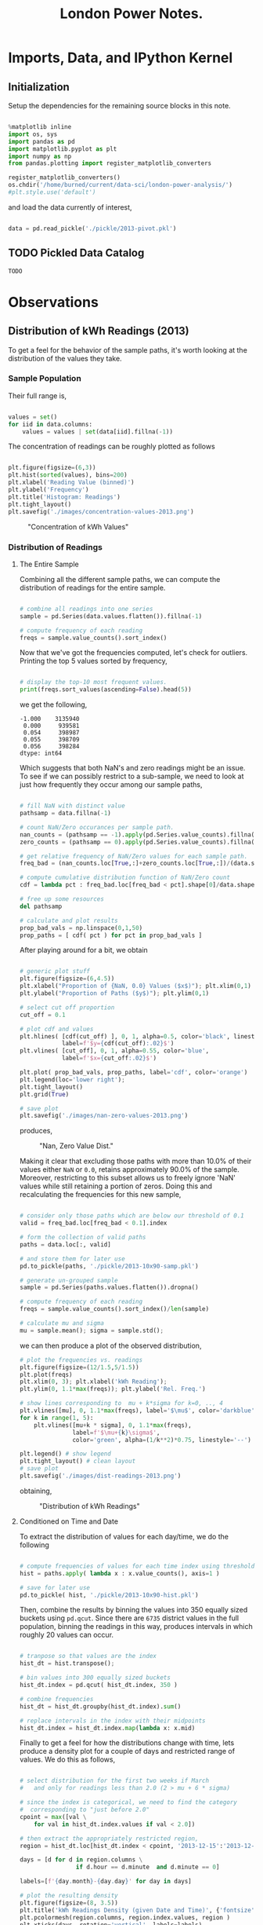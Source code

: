 #+TITLE: London Power Notes.

* Imports, Data, and IPython Kernel
** Initialization

Setup the dependencies for the remaining source blocks in this note.

#+name: initialize-env
#+begin_src python :session notes :exports both :results silent

  %matplotlib inline
  import os, sys
  import pandas as pd
  import matplotlib.pyplot as plt
  import numpy as np
  from pandas.plotting import register_matplotlib_converters
  
  register_matplotlib_converters()
  os.chdir('/home/burned/current/data-sci/london-power-analysis/')
  #plt.style.use('default')

#+end_src

and load the data currently of interest,

#+name: load-data
#+begin_src python :session notes :exports both :results silent

  data = pd.read_pickle('./pickle/2013-pivot.pkl')

#+end_src

** TODO Pickled Data Catalog
=TODO=
* Observations
** Distribution of kWh Readings (2013)
To get a feel for the behavior of the sample paths, it's worth looking at the distribution of the values they take.

*** Sample Population
Their full range is, 

#+BEGIN_SRC python :session "notes" :results silent

  values = set()
  for iid in data.columns:
      values = values | set(data[iid].fillna(-1))
      
#+END_SRC

#+RESULTS:

The concentration of readings can be roughly plotted as follows

#+BEGIN_SRC python :session "notes" :results silent

  plt.figure(figsize=(6,3))
  plt.hist(sorted(values), bins=200)
  plt.xlabel('Reading Value (binned)')
  plt.ylabel('Frequency')
  plt.title('Histogram: Readings')
  plt.tight_layout()
  plt.savefig('./images/concentration-values-2013.png')

#+END_SRC

#+CAPTION: "Concentration of kWh Values"
[[./images/concentration-values-2013.png]]

*** Distribution of Readings
**** The Entire Sample
Combining all the different sample paths, we can compute the distribution of readings for the entire sample. 

#+begin_src python :session notes :results silent :exports both

  # combine all readings into one series
  sample = pd.Series(data.values.flatten()).fillna(-1)

  # compute frequency of each reading
  freqs = sample.value_counts().sort_index()

#+end_src


Now that we've got the frequencies computed, let's check for outliers. Printing the top 5 values sorted by frequency, 

#+begin_src python :session notes :results silent :exports both

  # display the top-10 most frequent values.
  print(freqs.sort_values(ascending=False).head(5))

#+end_src

we get the following,

#+begin_src
 -1.000    3135940
  0.000     939581
  0.054     398987
  0.055     398709
  0.056     398284
 dtype: int64
#+end_src

Which suggests that both NaN's and zero readings might be an issue. To see if we can possibly restrict to a sub-sample, we need to look at just how frequently they occur among our sample paths,

#+name: calculate-path-scores
#+begin_src python :session notes :results silent :exports both

  # fill NaN with distinct value
  pathsamp = data.fillna(-1)

  # count NaN/Zero occurances per sample path.
  nan_counts = (pathsamp == -1).apply(pd.Series.value_counts).fillna(0)
  zero_counts = (pathsamp == 0).apply(pd.Series.value_counts).fillna(0) 

  # get relative frequency of NaN/Zero values for each sample path.
  freq_bad = (nan_counts.loc[True,:]+zero_counts.loc[True,:])/(data.shape[0])

  # compute cumulative distribution function of NaN/Zero count
  cdf = lambda pct : freq_bad.loc[freq_bad < pct].shape[0]/data.shape[1]

  # free up some resources
  del pathsamp

  # calculate and plot results
  prop_bad_vals = np.linspace(0,1,50)
  prop_paths = [ cdf( pct ) for pct in prop_bad_vals ]

#+end_src

After playing around for a bit, we obtain

#+begin_src python :session notes :results silent :exports both

  # generic plot stuff
  plt.figure(figsize=(6,4.5))
  plt.xlabel("Proportion of {NaN, 0.0} Values ($x$)"); plt.xlim(0,1)
  plt.ylabel("Proportion of Paths ($y$)"); plt.ylim(0,1)

  # select cut off proportion
  cut_off = 0.1

  # plot cdf and values
  plt.hlines( [cdf(cut_off) ], 0, 1, alpha=0.5, color='black', linestyle='-',  
              label=f'$y={cdf(cut_off):.02}$')
  plt.vlines( [cut_off], 0, 1, alpha=0.55, color='blue', 
              label=f'$x={cut_off:.02}$')

  plt.plot( prop_bad_vals, prop_paths, label='cdf', color='orange')
  plt.legend(loc='lower right'); 
  plt.tight_layout()
  plt.grid(True)

  # save plot
  plt.savefig('./images/nan-zero-values-2013.png')

#+end_src

produces, 

#+CAPTION: "Nan, Zero Value Dist."
[[./images/nan-zero-values-2013.png]]

Making it clear that excluding those paths with more than 10.0% of their values either =NaN= or =0.0=, retains approximately 90.0% of the sample. Moreover, restricting to this subset allows us to freely ignore 'NaN' values while still retaining a portion of zeros. Doing this and recalculating the frequencies for this new sample, 

#+name: extract-valid-paths
#+begin_src python :session notes :results silent :exports both 

  # consider only those paths which are below our threshold of 0.1
  valid = freq_bad.loc[freq_bad < 0.1].index

  # form the collection of valid paths
  paths = data.loc[:, valid]

  # and store them for later use
  pd.to_pickle(paths, './pickle/2013-10x90-samp.pkl')

  # generate un-grouped sample  
  sample = pd.Series(paths.values.flatten()).dropna()

  # compute frequency of each reading
  freqs = sample.value_counts().sort_index()/len(sample)

  # calculate mu and sigma
  mu = sample.mean(); sigma = sample.std();

#+end_src

we can then produce a plot of the observed distribution,

#+begin_src python :session notes :results silent :exports both
  # plot the frequencies vs. readings
  plt.figure(figsize=(12/1.5,5/1.5))
  plt.plot(freqs)
  plt.xlim(0, 3); plt.xlabel('kWh Reading');
  plt.ylim(0, 1.1*max(freqs)); plt.ylabel('Rel. Freq.')

  # show lines corresponding to  mu + k*sigma for k=0, .., 4
  plt.vlines([mu], 0, 1.1*max(freqs), label='$\mu$', color='darkblue')
  for k in range(1, 5):
      plt.vlines([mu+k * sigma], 0, 1.1*max(freqs), 
                 label=f'$\mu+{k}\sigma$', 
                 color='green', alpha=(1/k**2)*0.75, linestyle='--')

  plt.legend() # show legend
  plt.tight_layout() # clean layout
  # save plot
  plt.savefig('./images/dist-readings-2013.png')

#+end_src

obtaining,

#+CAPTION: "Distribution of kWh Readings"
[[./images/dist-readings-2013.png]]

**** Conditioned on Time and Date

To extract the distribution of values for each day/time, we do the following

#+NAME: compute-path-hist
#+begin_src python :session notes :results silent :exports both

  # compute frequencies of values for each time index using thresholded sample
  hist = paths.apply( lambda x : x.value_counts(), axis=1 )

  # save for later use
  pd.to_pickle( hist, './pickle/2013-10x90-hist.pkl')

#+end_src


Then, combine the results by binning the values into 350 equally sized buckets using =pd.qcut=. Since there are =6735= district values in the full population, binning the readings in this way, produces intervals in which roughly 20 values can occur.

#+NAME: compute-date-dist
#+begin_src python :session notes :results silent :exports both

  # tranpose so that values are the index
  hist_dt = hist.transpose(); 

  # bin values into 300 equally sized buckets
  hist_dt.index = pd.qcut( hist_dt.index, 350 )

  # combine frequencies
  hist_dt = hist_dt.groupby(hist_dt.index).sum()

  # replace intervals in the index with their midpoints
  hist_dt.index = hist_dt.index.map(lambda x: x.mid)

#+end_src

Finally to get a feel for how the distributions change with time, lets produce a density plot for a couple of days and restricted range of values. We do this as follows,

#+begin_src python :session notes :results silent :exports both

  # select distribution for the first two weeks if March 
  #   and only for readings less than 2.0 (2 > mu + 6 * sigma)

  # since the index is categorical, we need to find the category 
  #  corresponding to "just before 2.0"
  cpoint = max([val \
      for val in hist_dt.index.values if val < 2.0]) 

  # then extract the appropriately restricted region,
  region = hist_dt.loc[hist_dt.index < cpoint, '2013-12-15':'2013-12-30']

  days = [d for d in region.columns \
                  if d.hour == d.minute  and d.minute == 0]

  labels=[f'{day.month}-{day.day}' for day in days]

  # plot the resulting density
  plt.figure(figsize=(8, 3.5))
  plt.title('kWh Readings Density (given Date and Time)', {'fontsize': 'medium'})
  plt.pcolormesh(region.columns, region.index.values, region )
  plt.xticks(days, rotation='vertical', labels=labels)
  plt.colorbar(); 
  plt.tight_layout()
  plt.savefig('./images/dist-readings-by-time-2013.png')

#+end_src

which yields,

#+CAPTION: "Density Plot of Reading Distribution by Datetime"
[[./images/dist-readings-by-time-2013.png]]

Moreover we can clearly see the day/night cycle (as expected) as well as a change in intensity during the day, starting slightly before the 25th.

**** Conditioned on Time

Assuming we've defined 'hist_dt' as above, we'll start with it. Proceeding as before, we'll aggregate frequencies which have the same label, only in this case the label will be the time of day,

#+NAME: compute-time-dist
#+begin_src python :session notes :results silent :exports both
  # unit time tic is 30 minutes
  tic = pd.Timedelta(30, unit='m')

  # extract days from the sample,
  days = np.array([ d for d in hist_dt.columns \
                    if d.hour == d.minute and d.minute == 0 ])

  # compute times occurring in a day.
  times = [ tic * n for n in range(0, 48) ]

  # initialize DataFrame with appropriate index and columns
  hist_t = pd.DataFrame(index=hist_dt.index, columns=times)

  # combine frequencies based on time
  for time in times:
      hist_t.loc[:, time] = hist_dt.loc[ :, days + time].sum(axis=1)

#+end_src

Plotting the resulting density for the same slice of the sample population as before, 

#+begin_src python :session notes :exports both :results silent

    # plot the resulting density
    plt.figure(figsize=(6/2, 10/2))

    plt.pcolormesh(
        hist_t.columns.astype('timedelta64[m]'),
        hist_t.loc[hist_t.index < cpoint,:].index,
        hist_t.loc[hist_t.index < cpoint,:]/hist_t.sum().sum() )
  
    plt.colorbar(); 
    plt.title('kWh Density (given Time)',  {'fontsize': 'medium'})
    plt.xlabel('time (m)')
    plt.tight_layout()

    plt.savefig('./images/dist-readings-only-time-2013.png')
#+end_src

we obtain,

#+CAPTION: "Distribution of kWh Readings by Time"
[[./images/dist-readings-only-time-2013.png]]

For a different perspective, we can plot the individual curves for some set of times,

#+begin_src python :session notes :exports both :results silent
  # plot the resulting density  plt.figure(figsize=(6/2, 10/2))

  nhist = hist_t/hist_t.sum()

  xvals = nhist.index.values.astype('float')
  samp_times = pd.Series(times).sample(10)

  plt.plot(xvals, 
           nhist[samp_times])
  plt.xlim(0.0,2.0); plt.ylim(0, 0.16)
  plt.legend(labels=[ t.seconds//60 for t in samp_times ])
  plt.tight_layout()
  plt.savefig('./images/dist-profiles-samp-time-2013.png')
#+end_src

which results in 
#+CAPTION: "Dist. Profiles (n=10)"
[[./images/dist-profiles-samp-time-2013.png]]

*** Number of Distinct Readings
**** Per Sample Path
Looking at the number of distinct readings which occur for each sample path, we proceed by executing

#+BEGIN_SRC python
# calculate number of unique values which occur in each sample path
counts_path = data.apply(lambda x : x.nunique())

# generate histogram plot
plt.figure(figsize=(6,3))
plt.hist(counts_path, bins=70)
plt.xlabel('Num. Of Distinct Values')
plt.ylabel('Frequency')
plt.title('Dist. of Distinct Values (paths)')
plt.tight_layout()
plt.savefig('./images/dist-values-path-2013.png')
#+END_SRC 

which yields the following,

#+CAPTION: "Dist. of Reading Counts"
[[./images/dist-values-path-2013.png]]`

**** Per Time Interval
Next, the number of distinct readings per time interval,

#+BEGIN_SRC python
# calculate number of unique values which occur
counts_time = data.apply(lambda x : x.nunique(), axis=1)

# generate histogram plot
plt.figure(figsize=(6,3))
plt.hist(counts_time, bins=70)
plt.xlabel('Num. Of Distinct Values')
plt.ylabel('Frequency')
plt.title('Dist. of Distinct Values (time)')
plt.tight_layout()
plt.savefig('./images/dist-values-time-2013.png')
#+END_SRC

#+CAPTIOM: "Dist. Distinct Readings"
[[./images/dist-values-time-2013.png]]

** Total Consumption (2013)
For the year of 2013, the total power usage for a household seems strongly related to that unique household (modulo some outliers.) 

Computing the total consumption goes as follows,

#+begin_src python :session notes :results silent :exports both

  # load complete data for 2013.
  #   (in this file, the time-series for each household is given it's own column.)
  data = pd.read_pickle('./pickle/2013-pivot.pkl')

  # setup a place to store the results
  total = pd.DataFrame(index=data.columns)
  for iid in data.columns: 
      # compute total consumption
      total[iid] = data.loc[:,iid].fillna(0.0).sum()
    
#+end_src

(in this case, filling NaN with 0.0, is the same as dropping them.)

As an indication of how strongly connected total consumption is with the household it came from, lets look at the sample size and the number of distinct values for total consumption. In particular the following,

#+begin_src python

  sample_size = len(total.index); num_values = len(total.unique())
  print(f'Samples:           {sample_size}\n'
        f'Unique Values:     {num_values}\n'
        f'Pct. Diff:         {(sample_size - num_values)/sample_size:.02%}')

#+end_src

produces

#+begin_src
 Samples:           4411
 Unique Values:     4251
 Pct. Diff:         3.63%
#+end_src

** MAC004863 - Strong periodic signal.
#+CAPTION: "Interesting usage profile"
[[./images/MAC004863-sample.png]]

Possibly a broken appliance? Almost every night at exactly mid-night something kicks on and runs until day break.

* Useful Snippets 
** Load Data 
Current data loading procedure

To load data for an entire year, use

#+BEGIN_SRC python
  # select year
  year = 2013

  # load pivoted data (columns correspond to sample paths) 
  data = pd.read_pickle(f'./pickle/{year}-pivot.pkl')

#+END_SRC

To load only data for some months, use

#+begin_src python

  # current region of interest
  year=2013
  months=[1,2,3, 5, 8, 11, 12]

  # load months for year
  data = pd.concat([ 
      pd.read_pickle(f'./pickle/{year}-{m:02}.pkl') \
          for m in months ])

  data.reset_index(level=0, inplace=True)

  # pivot sample paths into columns
  data = data.pivot(columns='id', values='kWh')

#+end_src

** Mean Over Profile Window
The following will compute the mean 'tic' resolution profile for each sample signal (which in this case correspond to columns.)

#+begin_src python

  # samples with (almost) complete recs
  comp = data.loc[:, valid].fillna(0) # indexed by time

  # base tic and len of profile
  delta = pd.Timedelta(minutes=30)
  win_len = 48

  # our profile window
  profile = [ delta*ii  for ii in range(1,win_len) ]

  # select profile starting positions 
  starts = np.array([ dt for dt in comp.index \
                              if dt.hour == 0 and dt.minute ==0 ])

  profile_mean = pd.DataFrame(index=profile, 
         columns=comp.columns,
         dtype='float') 

  profile_std = profile_mean.copy() 

  for tic in profile:
      profile_mean.loc[tic] = comp.loc[starts+tic].mean() 
      profile_std.loc[tic] = comp.loc[starts+tic].std() 

  mean = profile_mean.mean(axis=1) 
  std = profile_mean.std(axis=1) 

#+end_src

** Transition Probabilities 

The following calculates the transition probabilities for some sample path whose associated id is 'samp_id'

#+begin_src python

  # determine which states the sample visits
  states = data[samp_id].unique()

  # initialize transition probabilities variable
  prob_trans=dict()

  # compute transition  frequencies for each state
  for state in states:
      # initialize state's entry in transition matrix
      prob_trans[state] = dict()

      # find every where the state has been observed
      observed = (data[samp_id] == state)
    
      # get the corresponding observation times
      times = data.loc[observed, samp_id].index

      # update transition frequencies
      for t in times:
          if t+dt in data[samp_id].index:
              new_state = data.loc[t+dt, samp_id]
              prob_trans[state][new_state] = \
                  prob_trans[state].setdefault(new_state, 0.0) + 1

      # normalize frequencies
      for state in prob_trans:
          sigma = sum(prob_trans[state].values())
          for new_state in prob_trans[state]:
              prob_trans[state][new_state] = prob_trans[state][new_state]/sigma

#+end_src

Moreover, using the transition distribution, the following generates sample paths and plots them

#+begin_src python

  samples=30
  paths=[]
  for ii in range(0, samples):
      # randomly select initial state
      path = [np.random.choice( trans_dist[samp_id] )]
    
      # generate path
      for dt in data[samp_id].index:
          # current path state
          state = path[-1]
        
          # select new state using trans_prob[state] distribution
          path.append( 
             np.random.choice( trans_prob[state].keys(), 
                               f=trans_prob[state].values() ))

      # add complete path to list
      paths.append(path)

#+end_src

..
